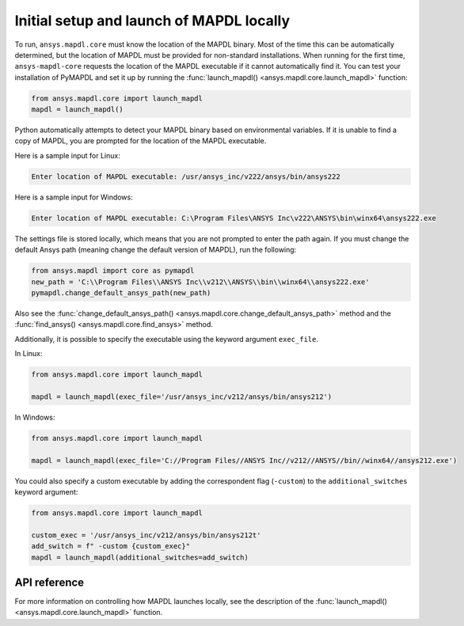 Initial setup and launch of MAPDL locally
-----------------------------------------
To run, ``ansys.mapdl.core`` must know the location of the MAPDL
binary. Most of the time this can be automatically determined, but
the location of MAPDL must be provided for non-standard installations.
When running for the first time, ``ansys-mapdl-core`` requests the
location of the MAPDL executable if it cannot automatically find it.
You can test your installation of PyMAPDL and set it up by running
the :func:`launch_mapdl() <ansys.mapdl.core.launch_mapdl>` function:

.. code:: python

    from ansys.mapdl.core import launch_mapdl
    mapdl = launch_mapdl()

Python automatically attempts to detect your MAPDL binary based on
environmental variables. If it is unable to find a copy of MAPDL, you
are prompted for the location of the MAPDL executable.

Here is a sample input for Linux:

.. code::

    Enter location of MAPDL executable: /usr/ansys_inc/v222/ansys/bin/ansys222

Here is a sample input for Windows:

.. code::

    Enter location of MAPDL executable: C:\Program Files\ANSYS Inc\v222\ANSYS\bin\winx64\ansys222.exe

The settings file is stored locally, which means that you are not prompted
to enter the path again. If you must change the default Ansys path
(meaning change the default version of MAPDL), run the following:

.. code:: python

    from ansys.mapdl import core as pymapdl
    new_path = 'C:\\Program Files\\ANSYS Inc\\v212\\ANSYS\\bin\\winx64\\ansys222.exe'
    pymapdl.change_default_ansys_path(new_path)

Also see the :func:`change_default_ansys_path() <ansys.mapdl.core.change_default_ansys_path>` method and
the :func:`find_ansys() <ansys.mapdl.core.find_ansys>` method.

Additionally, it is possible to specify the executable using the keyword argument ``exec_file``. 

In Linux:

.. code:: python

    from ansys.mapdl.core import launch_mapdl

    mapdl = launch_mapdl(exec_file='/usr/ansys_inc/v212/ansys/bin/ansys212')


In Windows:

.. code:: python

    from ansys.mapdl.core import launch_mapdl

    mapdl = launch_mapdl(exec_file='C://Program Files//ANSYS Inc//v212//ANSYS//bin//winx64//ansys212.exe')

You could also specify a custom executable by adding the correspondent flag (``-custom``) to the ``additional_switches``
keyword argument:

.. code:: python

    from ansys.mapdl.core import launch_mapdl

    custom_exec = '/usr/ansys_inc/v212/ansys/bin/ansys212t'
    add_switch = f" -custom {custom_exec}"
    mapdl = launch_mapdl(additional_switches=add_switch)



API reference
~~~~~~~~~~~~~
For more information on controlling how MAPDL launches locally, see the
description of the :func:`launch_mapdl() <ansys.mapdl.core.launch_mapdl>` function.
